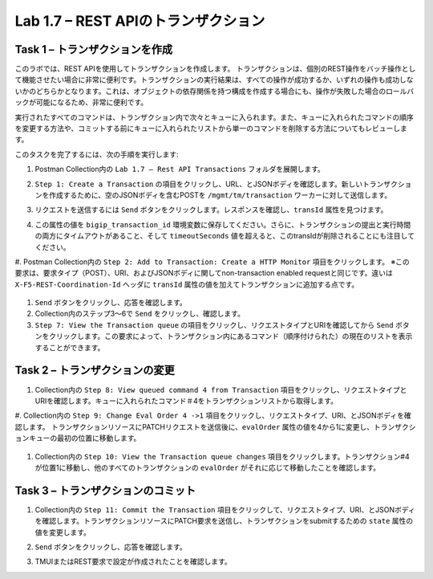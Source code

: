.. |labmodule| replace:: 1
.. |labnum| replace:: 7
.. |labdot| replace:: |labmodule|\ .\ |labnum|
.. |labund| replace:: |labmodule|\ _\ |labnum|
.. |labname| replace:: Lab\ |labdot|
.. |labnameund| replace:: Lab\ |labund|

Lab |labmodule|\.\ |labnum| – REST APIのトランザクション
---------------------------------------------------

Task 1 – トランザクションを作成
~~~~~~~~~~~~~~~~~~~~~~~~~~~~~~

このラボでは、REST APIを使用してトランザクションを作成します。
トランザクションは、個別のREST操作をバッチ操作として機能させたい場合に非常に便利です。トランザクションの実行結果は、すべての操作が成功するか、いずれの操作も成功しないかのどちらかとなります。これは、オブジェクトの依存関係を持つ構成を作成する場合にも、操作が失敗した場合のロールバックが可能になるため、非常に便利です。

実行されたすべてのコマンドは、トランザクション内で次々とキューに入られます。また、キューに入れられたコマンドの順序を変更する方法や、コミットする前にキューに入れられたリストから単一のコマンドを削除する方法についてもレビューします。

このタスクを完了するには、次の手順を実行します:

#. Postman Collection内の ``Lab 1.7 – Rest API Transactions`` フォルダを展開します。

   |image35|

#. ``Step 1: Create a Transaction`` の項目をクリックし、URL、とJSONボディを確認します。新しいトランザクションを作成するために、空のJSONボディを含むPOSTを ``/mgmt/tm/transaction`` ワーカーに対して送信します。

   |image36|

#. リクエストを送信するには ``Send`` ボタンをクリックします。レスポンスを確認し、``transId`` 属性を見つけます。

   |image37|

#. この属性の値を ``bigip_transaction_id`` 環境変数に保存してください。さらに、トランザクションの提出と実行時間の両方にタイムアウトがあること、そして ``timeoutSeconds`` 値を超えると、このtransIdが削除されることにも注目してください。

   |image38|

#. Postman Collection内の ``Step 2: Add to Transaction: Create a HTTP Monitor`` 項目をクリックします。
※この要求は、要求タイプ（POST）、URI、およびJSONボディに関してnon-transaction enabled requestと同じです。違いは ``X-F5-REST-Coordination-Id`` ヘッダに ``transId`` 属性の値を加えてトランザクションに追加する点です。

   |image39|

#. ``Send`` ボタンをクリックし、応答を確認します。

#. Collection内のステップ3〜6で ``Send`` をクリックし、確認します。

#. ``Step 7: View the Transaction queue`` の項目をクリックし、リクエストタイプとURIを確認してから ``Send`` ボタンをクリックします。この要求によって、トランザクション内にあるコマンド（順序付けられた）の現在のリストを表示することができます。

Task 2 – トランザクションの変更
~~~~~~~~~~~~~~~~~~~~~~~~~~~~~

#. Collection内の ``Step 8: View queued command 4 from Transaction`` 項目をクリックし、リクエストタイプとURIを確認します。キューに入れられたコマンド＃4をトランザクションリストから取得します。

   |image76|

#. Collection内の ``Step 9: Change Eval Order 4 ->1`` 項目をクリックし、リクエストタイプ、URI、とJSONボディを確認します。
トランザクションリソースにPATCHリクエストを送信後に、``evalOrder`` 属性の値を4から1に変更し、トランザクションキューの最初の位置に移動します。

   |image77|

#. Collection内の ``Step 10: View the Transaction queue changes`` 項目をクリックします。トランザクション#4が位置1に移動し、他のすべてのトランザクションの ``evalOrder`` がそれに応じて移動したことを確認します。

Task 3 – トランザクションのコミット
~~~~~~~~~~~~~~~~~~~~~~~~~~~~~

#. Collection内の ``Step 11: Commit the Transaction`` 項目をクリックして、リクエストタイプ、URI、とJSONボディを確認します。トランザクションリソースにPATCH要求を送信し、トランザクションをsubmitするための ``state`` 属性の値を変更します。

   |image40|

#. ``Send`` ボタンをクリックし、応答を確認します。

#. TMUIまたはREST要求で設定が作成されたことを確認します。

.. |image35| image:: /_static/image035.png
   :width: 4.09062in
   :height: 2.93314in
.. |image36| image:: /_static/image036.png
   :scale: 40%
.. |image37| image:: /_static/image037.png
   :width: 5.66944in
   :height: 2.55359in
.. |image38| image:: /_static/image038.png
   :scale: 90%
.. |image39| image:: /_static/image039.png
   :scale: 100%
.. |image40| image:: /_static/image040.png
   :scale: 90%
.. |image76| image:: /_static/image076.png
   :scale: 90%
.. |image77| image:: /_static/image077.png
   :scale: 90%

.. 注記:: ``X-F5-REST-Coordination-Id`` ヘッダーを送信するとき、システムはトランザクションキューにエントリを追加すると仮定します。トランザクション・キューの変更（キューからのエントリの削除、順序の変更、トランザクションのコミットなど）を発行する場合は、このヘッダーを削除する必要があります。 その特定のケースでヘッダーを削除しないと、システムはHTTPエラー400の次のようなエラーを送信します。 "message": "Transaction XXXXX operation .... is not allowed to be added to transaction."
